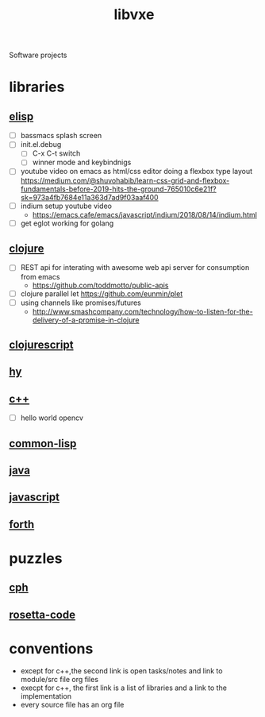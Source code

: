 # -*- mode:org;  -*-
#+TITLE: libvxe
#+STARTUP: indent
#+OPTIONS: toc:nil
Software projects
* libraries
** [[file:~/.emacs.d/lib/libvxe/elisp/docs/README.org][elisp]]
- [ ] bassmacs splash screen
- [ ] init.el.debug
  - [ ] C-x C-t switch
  - [ ] winner mode and keybindnigs
- [ ] youtube video on emacs as html/css editor doing a flexbox type
  layout
  https://medium.com/@shuvohabib/learn-css-grid-and-flexbox-fundamentals-before-2019-hits-the-ground-765010c6e21f?sk=973a4fb7684e11a363d7ad9f03aaf400
- [ ] indium setup youtube video
  - https://emacs.cafe/emacs/javascript/indium/2018/08/14/indium.html
- [ ] get eglot working for golang
** [[file:~/.emacs.d/lib/libvxe/clojars/libvxe/README.org][clojure]]
- [ ] REST api for interating with awesome web api server for consumption from emacs
  - https://github.com/toddmotto/public-apis
- [ ] clojure parallel let https://github.com/eunmin/plet
- [ ] using channels like promises/futures
  - http://www.smashcompany.com/technology/how-to-listen-for-the-delivery-of-a-promise-in-clojure
** [[file:~/.emacs.d/lib/libvxe/clojars/libvxe/src/main/clj/libvxe/core.cljs::(ns%20libvxe.core][clojurescript]]
** [[file:~/.emacs.d/lib/libvxe/pypi/libvxe/docs/README.org::*Libraries][hy]]
** [[file:~/.emacs.d/lib/libvxe/src/docs/README.org::*clasp][c++]]
- [ ] hello world opencv
** [[file:~/.emacs.d/lib/libvxe/quicklisp/libvxe/docs/README.org][common-lisp]]
** [[file:~/.emacs.d/lib/libvxe/mvn/libvxe/src/main/java/com/vxe/be/docs/README.org][java]]
** [[file:~/.emacs.d/lib/libvxe/npm/libvxe/docs/README.org][javascript]]
** [[file:~/.emacs.d/lib/libvxe/asm/docs/README.org][forth]]
* puzzles
** [[file:./cph.org][cph]]
** [[file:./rosetta-code.org][rosetta-code]]
* conventions
- except for c++,the second link is open tasks/notes and link to module/src file org files
- execpt for c++, the first link is a list of libraries and a link to the implementation
- every source file has an org file

# Local Variables:
# eval: (wiki-mode)
# End:
